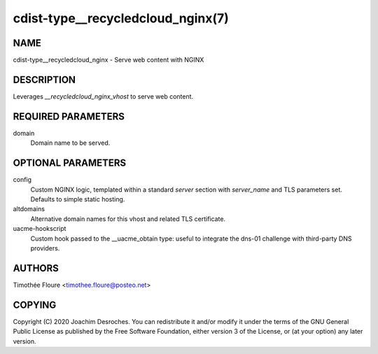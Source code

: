 cdist-type__recycledcloud_nginx(7)
===================================

NAME
----
cdist-type__recycledcloud_nginx - Serve web content with NGINX


DESCRIPTION
-----------
Leverages `__recycledcloud_nginx_vhost` to serve web content.

REQUIRED PARAMETERS
-------------------
domain
  Domain name to be served.

OPTIONAL PARAMETERS
-------------------
config
  Custom NGINX logic, templated within a standard `server` section with
  `server_name` and TLS parameters set. Defaults to simple static hosting.

altdomains
  Alternative domain names for this vhost and related TLS certificate.

uacme-hookscript
  Custom hook passed to the __uacme_obtain type: useful to integrate the
  dns-01 challenge with third-party DNS providers.

AUTHORS
-------
Timothée Floure <timothee.floure@posteo.net>

COPYING
-------
Copyright \(C) 2020 Joachim Desroches. You can redistribute it
and/or modify it under the terms of the GNU General Public License as
published by the Free Software Foundation, either version 3 of the
License, or (at your option) any later version.

